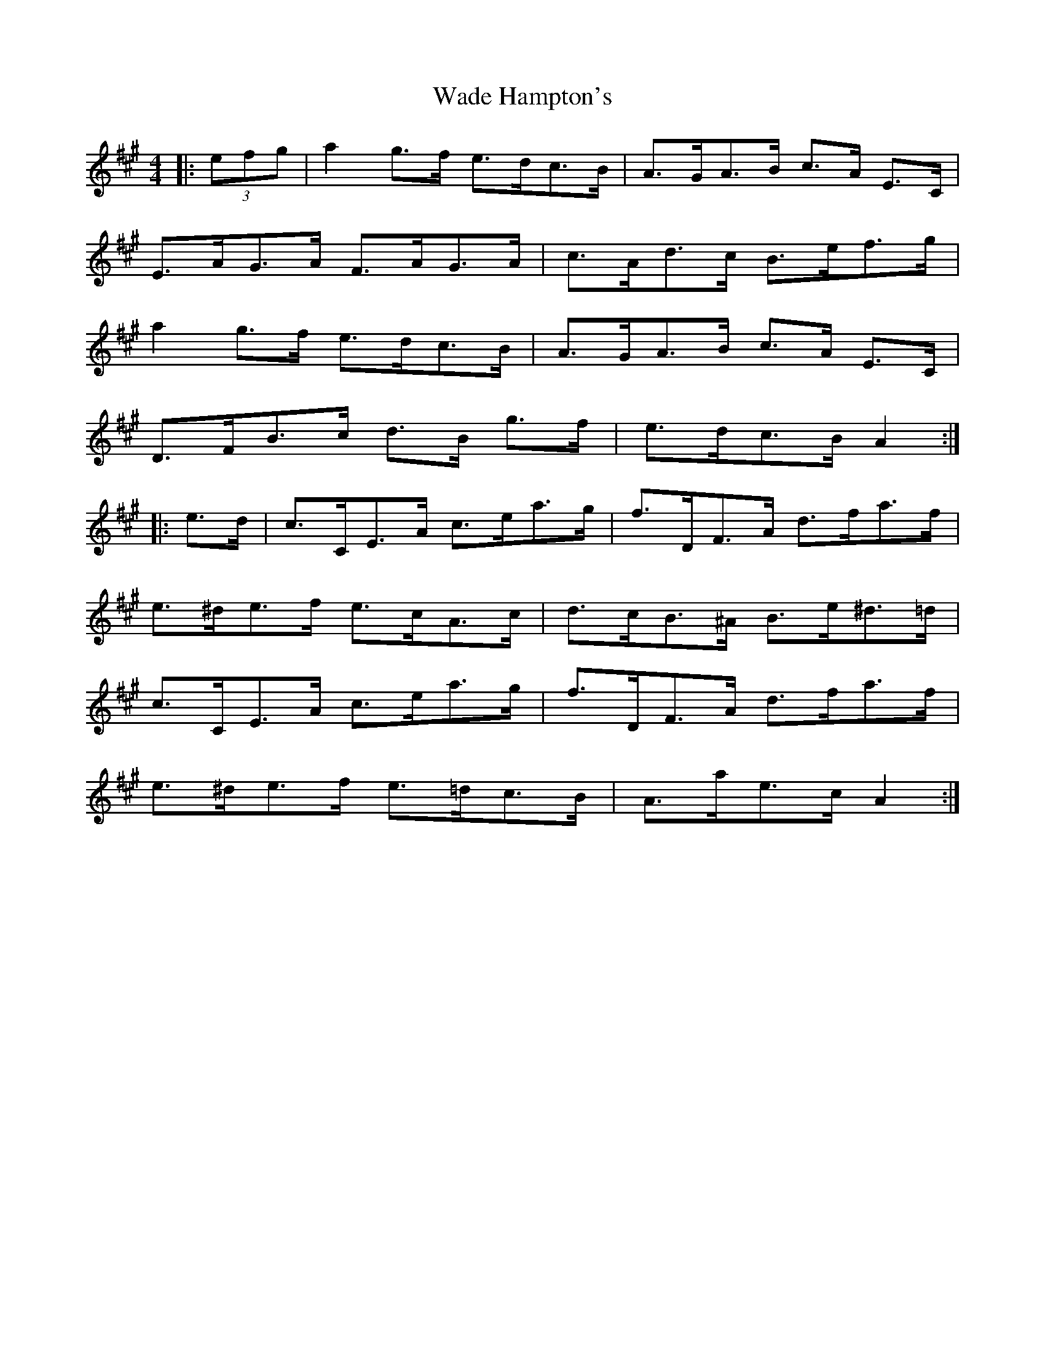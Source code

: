X: 41902
T: Wade Hampton's
R: hornpipe
M: 4/4
K: Amajor
|:(3efg|a2 g>f e>dc>B|A>GA>B c>A E>C|
E>AG>A F>AG>A|c>Ad>c B>ef>g|
a2 g>f e>dc>B|A>GA>B c>A E>C|
D>FB>c d>B g>f|e>dc>B A2:|
|:e>d|c>CE>A c>ea>g|f>DF>A d>fa>f|
e>^de>f e>cA>c|d>cB>^A B>e^d>=d|
c>CE>A c>ea>g|f>DF>A d>fa>f|
e>^de>f e>=dc>B|A>ae>c A2:|


